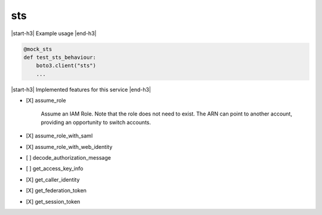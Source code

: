 .. _implementedservice_sts:

.. |start-h3| raw:: html

    <h3>

.. |end-h3| raw:: html

    </h3>

===
sts
===

|start-h3| Example usage |end-h3|

.. sourcecode:: python

            @mock_sts
            def test_sts_behaviour:
                boto3.client("sts")
                ...



|start-h3| Implemented features for this service |end-h3|

- [X] assume_role
  
        Assume an IAM Role. Note that the role does not need to exist. The ARN can point to another account, providing an opportunity to switch accounts.
        

- [X] assume_role_with_saml
- [X] assume_role_with_web_identity
- [ ] decode_authorization_message
- [ ] get_access_key_info
- [X] get_caller_identity
- [X] get_federation_token
- [X] get_session_token

